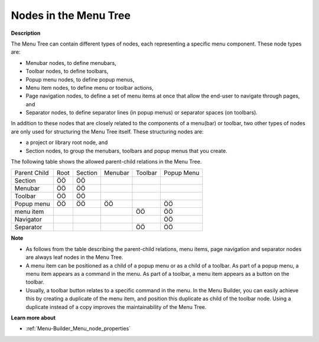 .. |img_def_Menubar_bmp| image:: images/Menubar.bmp
.. |img_def_Toolbar_Node_bmp| image:: images/Toolbar_Node.bmp
.. |img_def_Popup_Menu_bmp| image:: images/Popup_Menu.bmp
.. |img_def_Execution_Section_bmp| image:: images/Execution_Section.bmp
.. |img_def_Navigation_Object_bmp| image:: images/Navigation_Object.bmp
.. |img_def_Separator_bmp| image:: images/Separator.bmp
.. |img_def_Root_Node_Closed_bmp| image:: images/Root_Node_Closed.bmp
.. |img_def_Section_Node_Closed_bmp| image:: images/Section_Node_Closed.bmp


.. _Menu-Builder_Nodes_in_the_Menu_Tree:


Nodes in the Menu Tree
======================

**Description** 

The Menu Tree can contain different types of nodes, each representing a specific menu component. These node types are:

*	|img_def_Menubar_bmp| Menubar nodes, to define menubars,
*	|img_def_Toolbar_Node_bmp| Toolbar nodes, to define toolbars,
*	|img_def_Popup_Menu_bmp| Popup menu nodes, to define popup menus,
*	|img_def_Execution_Section_bmp| Menu item nodes, to define menu or toolbar actions,
*	|img_def_Navigation_Object_bmp| Page navigation nodes, to define a set of menu items at once that allow the end-user to navigate through pages, and
*	|img_def_Separator_bmp| Separator nodes, to define separator lines (in popup menus) or separator spaces (on toolbars).

In addition to these nodes that are closely related to the components of a menu(bar) or toolbar, two other types of nodes are only used for structuring the Menu Tree itself. These structuring nodes are: 

*	|img_def_Root_Node_Closed_bmp| a project or library root node, and
*	|img_def_Section_Node_Closed_bmp| Section nodes, to group the menubars, toolbars and popup menus that you create.




The following table shows the allowed parent-child relations in the Menu Tree.






.. list-table::

   * - Parent Child
     - Root
     - Section
     - Menubar
     - Toolbar
     - Popup Menu
   * - Section
     - ÖÖ
     - ÖÖ
     - 
     - 
     - 
   * - Menubar
     - ÖÖ
     - ÖÖ
     - 
     - 
     - 
   * - Toolbar
     - ÖÖ
     - ÖÖ
     - 
     - 
     - 
   * - Popup menu
     - ÖÖ
     - ÖÖ
     - ÖÖ
     - 
     - ÖÖ
   * - menu item
     - 
     - 
     - 
     - ÖÖ
     - ÖÖ
   * - Navigator
     - 
     - 
     - 
     - 
     - ÖÖ
   * - Separator
     - 
     - 
     - 
     - ÖÖ
     - ÖÖ









**Note** 

*	As follows from the table describing the parent-child relations, menu items, page navigation and separator nodes are always leaf nodes in the Menu Tree.
*	A menu item can be positioned as a child of a popup menu or as a child of a toolbar. As part of a popup menu, a menu item appears as a command in the menu. As part of a toolbar, a menu item appears as a button on the toolbar.
*	Usually, a toolbar button relates to a specific command in the menu. In the Menu Builder, you can easily achieve this by creating a duplicate of the menu item, and position this duplicate as child of the toolbar node. Using a duplicate instead of a copy improves the maintainability of the Menu Tree.




**Learn more about** 

*	:ref:`Menu-Builder_Menu_node_properties`  



